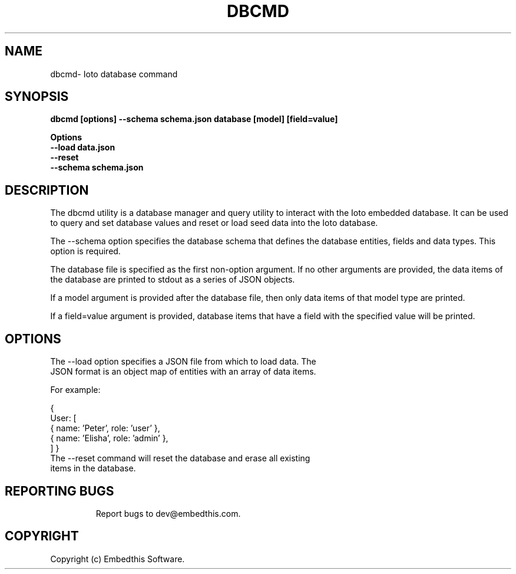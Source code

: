 .TH DBCMD "1" "June 2022" "dbcmd" "User Commands"
.SH NAME
dbcmd\- Ioto database command
.SH SYNOPSIS
.B dbcmd [options] --schema schema.json database [model] [field=value]
.P
.B Options
    \fB--load data.json\fR
    \fB--reset\fR
    \fB--schema schema.json\fR

.SH DESCRIPTION
The dbcmd utility is a database manager and query utility to interact with the Ioto embedded database. It can be used to query and set database values and reset or load seed data into the Ioto database.
.P
The --schema option specifies the database schema that defines the database entities, fields and data types. This option is required.

.P
The database file is specified as the first non-option argument. If no other arguments are provided, the data items of the database are printed to stdout as a series of JSON objects.
.P
If a model argument is provided after the database file, then only data items of that model type are printed.
.P
If a field=value argument is provided, database items that have a field with the specified value will be printed.
.SH OPTIONS
.TP
The --load option specifies a JSON file from which to load data. The JSON format is an object map of entities with an array of data items.
.PP
For example:

{
    User: [
        { name: 'Peter', role: 'user' },
        { name: 'Elisha', role: 'admin' },
    ]
}
.TP
The --reset command will reset the database and erase all existing items in the database.
.TP
.PP
.PD
.SH "REPORTING BUGS"
Report bugs to dev@embedthis.com.
.SH COPYRIGHT
Copyright (c) Embedthis Software.
.br
.PP
